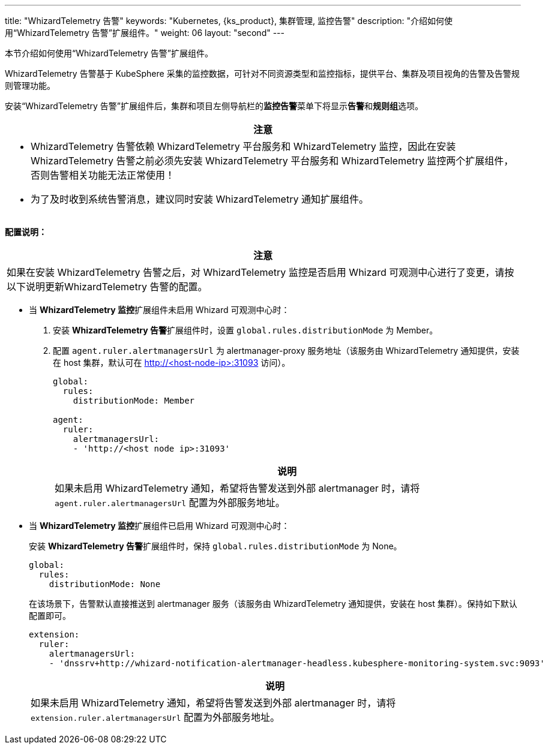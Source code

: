 ---
title: "WhizardTelemetry 告警"
keywords: "Kubernetes, {ks_product}, 集群管理, 监控告警"
description: "介绍如何使用“WhizardTelemetry 告警”扩展组件。"
weight: 06
layout: "second"
---

本节介绍如何使用“WhizardTelemetry 告警”扩展组件。

WhizardTelemetry 告警基于 KubeSphere 采集的监控数据，可针对不同资源类型和监控指标，提供平台、集群及项目视角的告警及告警规则管理功能。

安装“WhizardTelemetry 告警”扩展组件后，集群和项目左侧导航栏的**监控告警**菜单下将显⽰**告警**和**规则组**选项。

//attention
[.admon.attention,cols="a"]
|===
| 注意

|
- WhizardTelemetry 告警依赖 WhizardTelemetry 平台服务和 WhizardTelemetry 监控，因此在安装 WhizardTelemetry 告警之前必须先安装 WhizardTelemetry 平台服务和 WhizardTelemetry 监控两个扩展组件，否则告警相关功能无法正常使用！

- 为了及时收到系统告警消息，建议同时安装 WhizardTelemetry 通知扩展组件。
|===

**配置说明：**

[.admon.attention,cols="a"]
|===
|注意

|
如果在安装 WhizardTelemetry 告警之后，对 WhizardTelemetry 监控是否启用 Whizard 可观测中心进行了变更，请按以下说明更新WhizardTelemetry 告警的配置。
|===

* 当 **WhizardTelemetry 监控**扩展组件未启用 Whizard 可观测中心时：

. 安装 **WhizardTelemetry 告警**扩展组件时，设置 `global.rules.distributionMode` 为 Member。

. 配置 `agent.ruler.alertmanagersUrl` 为 alertmanager-proxy 服务地址（该服务由 WhizardTelemetry 通知提供，安装在 host 集群，默认可在 http://<host-node-ip>:31093 访问）。
+
--
[,yaml]
----
global:
  rules:
    distributionMode: Member

agent:
  ruler:
    alertmanagersUrl:
    - 'http://<host node ip>:31093'
----

[.admon.note,cols="a"]
|===
|说明

|
如果未启用 WhizardTelemetry 通知，希望将告警发送到外部 alertmanager 时，请将 `agent.ruler.alertmanagersUrl` 配置为外部服务地址。
|===
--

* 当 **WhizardTelemetry 监控**扩展组件已启用 Whizard 可观测中心时：
+
====
安装 **WhizardTelemetry 告警**扩展组件时，保持 `global.rules.distributionMode` 为 None。

[,yaml]
----
global:
  rules:
    distributionMode: None
----

在该场景下，告警默认直接推送到 alertmanager 服务（该服务由 WhizardTelemetry 通知提供，安装在 host 集群）。保持如下默认配置即可。

[,yaml]
----
extension:
  ruler:
    alertmanagersUrl:
    - 'dnssrv+http://whizard-notification-alertmanager-headless.kubesphere-monitoring-system.svc:9093'
----

[.admon.note,cols="a"]
|===
|说明

|
如果未启用 WhizardTelemetry 通知，希望将告警发送到外部 alertmanager 时，请将 `extension.ruler.alertmanagersUrl` 配置为外部服务地址。
|===
====
